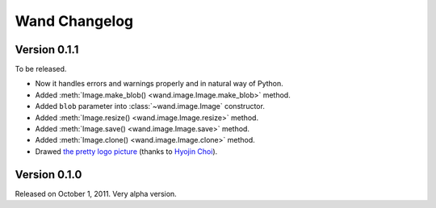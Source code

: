 Wand Changelog
==============

Version 0.1.1
-------------

To be released.

- Now it handles errors and warnings properly and in natural way of Python.
- Added :meth:`Image.make_blob() <wand.image.Image.make_blob>` method.
- Added ``blob`` parameter into :class:`~wand.image.Image` constructor.
- Added :meth:`Image.resize() <wand.image.Image.resize>` method.
- Added :meth:`Image.save() <wand.image.Image.save>` method.
- Added :meth:`Image.clone() <wand.image.Image.clone>` method.
- Drawed `the pretty logo picture <_static/wand.png>`_
  (thanks to `Hyojin Choi <http://me2day.net/crocodile>`_).


Version 0.1.0
-------------

Released on October 1, 2011. Very alpha version.

